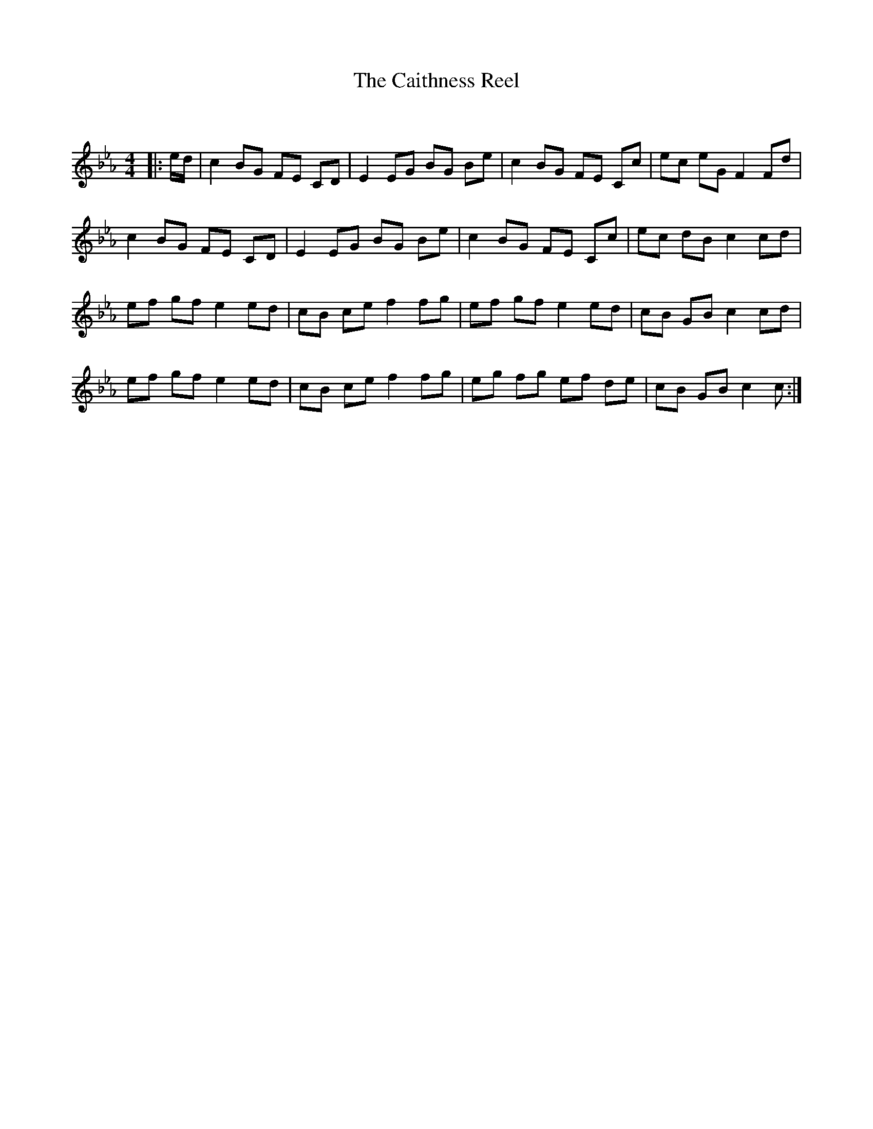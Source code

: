 X:1
T: The Caithness Reel
C:
R:Reel
Q: 232
K:Cm
M:4/4
L:1/8
|:e1/2d1/2|c2 BG FE CD|E2 EG BG Be|c2 BG FE Cc|ec eG F2 Fd|
c2 BG FE CD|E2 EG BG Be|c2 BG FE Cc|ec dB c2 cd|
ef gf e2 ed|cB ce f2 fg|ef gf e2 ed|cB GB c2 cd|
ef gf e2 ed|cB ce f2 fg|eg fg ef de|cB GB c2 c:|
